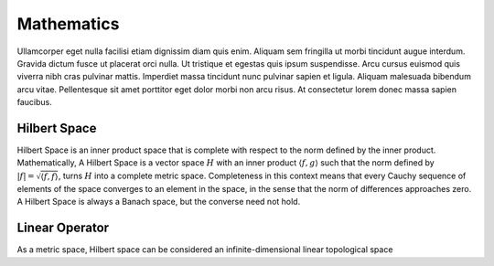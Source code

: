 .. QuTIpy documentation master file, created by
   sphinx-quickstart on Thu Jun  9 22:10:58 2022.
   You can adapt this file completely to your liking, but it should at least
   contain the root `toctree` directive.

.. _qutipy-doc-mathematics:


Mathematics
===========

Ullamcorper eget nulla facilisi etiam dignissim diam quis enim. Aliquam sem
fringilla ut morbi tincidunt augue interdum. Gravida dictum fusce ut placerat
orci nulla. Ut tristique et egestas quis ipsum suspendisse. Arcu cursus euismod
quis viverra nibh cras pulvinar mattis. Imperdiet massa tincidunt nunc pulvinar
sapien et ligula. Aliquam malesuada bibendum arcu vitae. Pellentesque sit amet
porttitor eget dolor morbi non arcu risus. At consectetur lorem donec massa sapien
faucibus.


.. _qutipy-doc-hilbert-space:


Hilbert Space
-------------

Hilbert Space is an inner product space that is complete with respect to the norm defined
by the inner product. Mathematically, A Hilbert Space is a vector space :math:`H` with an inner
product :math:`\langle f, g \rangle` such that the norm defined by :math:`|f| = \sqrt{\langle f, f \rangle}`,
turns :math:`H` into a complete metric space. Completeness in this context means that every
Cauchy sequence of elements of the space converges to an element in the space, in the sense
that the norm of differences approaches zero. A Hilbert Space is always a Banach space, but
the converse need not hold.

.. _qutipy-doc-linear-operator:


Linear Operator
---------------

As a metric space, Hilbert space can be considered an infinite-dimensional linear topological space
